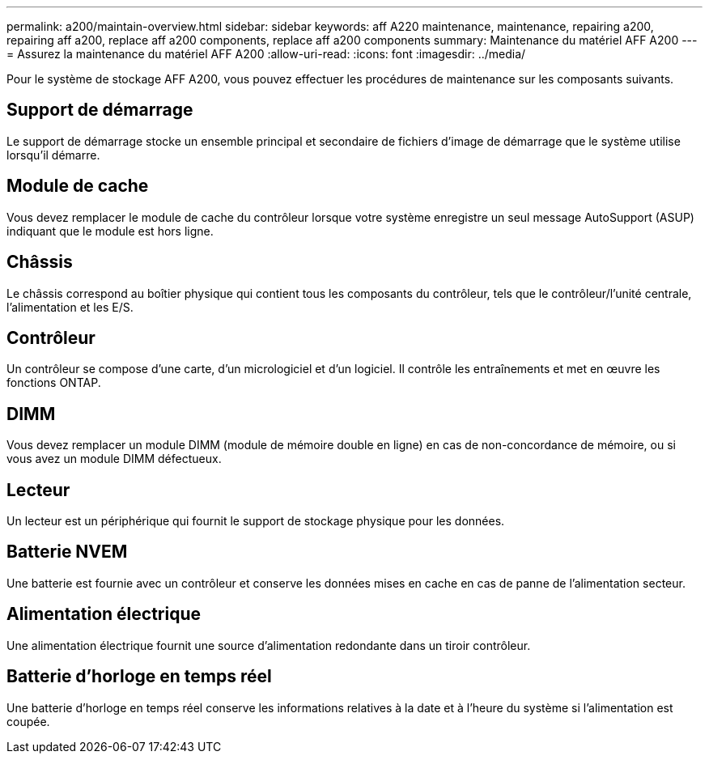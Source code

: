 ---
permalink: a200/maintain-overview.html 
sidebar: sidebar 
keywords: aff A220 maintenance, maintenance, repairing a200, repairing aff a200, replace aff a200 components, replace aff a200 components 
summary: Maintenance du matériel AFF A200 
---
= Assurez la maintenance du matériel AFF A200
:allow-uri-read: 
:icons: font
:imagesdir: ../media/


[role="lead"]
Pour le système de stockage AFF A200, vous pouvez effectuer les procédures de maintenance sur les composants suivants.



== Support de démarrage

Le support de démarrage stocke un ensemble principal et secondaire de fichiers d'image de démarrage que le système utilise lorsqu'il démarre.



== Module de cache

Vous devez remplacer le module de cache du contrôleur lorsque votre système enregistre un seul message AutoSupport (ASUP) indiquant que le module est hors ligne.



== Châssis

Le châssis correspond au boîtier physique qui contient tous les composants du contrôleur, tels que le contrôleur/l'unité centrale, l'alimentation et les E/S.



== Contrôleur

Un contrôleur se compose d'une carte, d'un micrologiciel et d'un logiciel. Il contrôle les entraînements et met en œuvre les fonctions ONTAP.



== DIMM

Vous devez remplacer un module DIMM (module de mémoire double en ligne) en cas de non-concordance de mémoire, ou si vous avez un module DIMM défectueux.



== Lecteur

Un lecteur est un périphérique qui fournit le support de stockage physique pour les données.



== Batterie NVEM

Une batterie est fournie avec un contrôleur et conserve les données mises en cache en cas de panne de l'alimentation secteur.



== Alimentation électrique

Une alimentation électrique fournit une source d'alimentation redondante dans un tiroir contrôleur.



== Batterie d'horloge en temps réel

Une batterie d'horloge en temps réel conserve les informations relatives à la date et à l'heure du système si l'alimentation est coupée.

